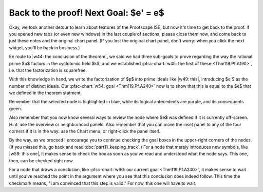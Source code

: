..
  # ------------------------------------------------------------------------- #
  # Proofscape Doc Modules                                                    #
  # Copyright (c) 2018-2024 Proofscape contributors                           #
  #                                                                           #
  # This Source Code Form is subject to the terms of the Mozilla Public       #
  # License, v. 2.0. If a copy of the MPL was not distributed with this       #
  # file, You can obtain one at http://mozilla.org/MPL/2.0/.                  #
  # ------------------------------------------------------------------------- #

.. pfsc::

    import gh.toepproj.lit.H.ilbert.ZB.Thm119 as Thm119

.. pfsc-ctl::
    :default_chart_group: ".."

======================================
Back to the proof! Next Goal: $e' = e$
======================================

Okay, we took another detour to learn about features of the Proofscape ISE, but
now it's time to get back to the proof.
If you opened new tabs (or even new windows) in the last couple of sections,
please close them now, and come back to just these notes and the original
chart panel. (If you lost the original chart panel, don't worry: when you click
the next widget, you'll be back in business.)

En route to |w44: the conclusion of the theorem|,
we said we had three sub-goals to prove
regarding the way the rational prime $p$ factors in the cyclotomic field $k$, and we
established
:pfsc-chart:`w45: the first of these <Thm119.Pf.A190>`, i.e. that the factorization
is squarefree.

.. |w44: the conclusion of the theorem| pfsc-chart::
    :onBoard: Thm119.Pf
    :view: Thm119.Thm.A


With this knowledge in hand, we write the factorization of $p$
into prime ideals like |w49: this|, introducing $e'$ as the number of distinct ideals.
Our :pfsc-chart:`w54: goal <Thm119.Pf.A240>` now is to show that this is equal to
the $e$ that we defined in the theorem statment.

.. |w49: this| pfsc-chart::
    :view: Thm119.Pf.I200
    :select: null
    :color: "olB: Thm119.Pf.I200"

Remember that the selected node is highlighted in blue, while its logical antecedents
are purple, and its consequents green.

Also remember that you now know several ways
to review the node where $e$ was defined if it is currently off-screen.
Hint: use the overview or neighborhood panels! Also remember that you can move
the inset panel to any of the four corners if it is in the way: use the Chart menu,
or right-click the panel itself.

By the way, as we proceed I encourage you to continue checking the goal boxes
in the upper-right corners of the nodes. (If you missed this, go back and read
:doc:`part11_keeping_track`.) For a node that merely introduces new symbols, like
|w59: this one|, it makes sense to check the box as soon
as you've read and understood what the node says. This one, then, can be checked
right now.

.. |w59: this one| pfsc-chart::
    :view: Thm119.Pf.I200
    :select: null
    :color: "olB: Thm119.Pf.I200"

For a node that draws a conclusion, like
:pfsc-chart:`w60: our current goal <Thm119.Pf.A240>`, it makes sense to wait until
you've reached the point in the argument where you see that this conclusion does
indeed follow. This time the checkmark means, "I am convinced that this step is
valid." For now, this one will have to wait.
